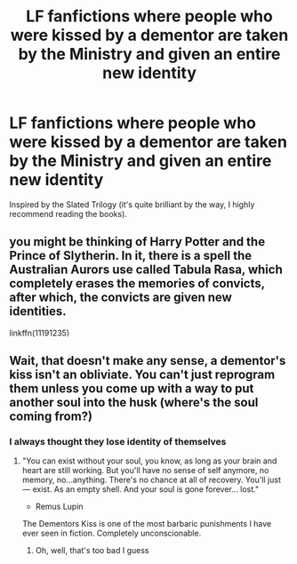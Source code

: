 #+TITLE: LF fanfictions where people who were kissed by a dementor are taken by the Ministry and given an entire new identity

* LF fanfictions where people who were kissed by a dementor are taken by the Ministry and given an entire new identity
:PROPERTIES:
:Score: 2
:DateUnix: 1532022962.0
:DateShort: 2018-Jul-19
:FlairText: Request
:END:
Inspired by the Slated Trilogy (it's quite brilliant by the way, I highly recommend reading the books).


** you might be thinking of Harry Potter and the Prince of Slytherin. In it, there is a spell the Australian Aurors use called Tabula Rasa, which completely erases the memories of convicts, after which, the convicts are given new identities.

linkffn(11191235)
:PROPERTIES:
:Author: alonelysock
:Score: 2
:DateUnix: 1532058932.0
:DateShort: 2018-Jul-20
:END:


** Wait, that doesn't make any sense, a dementor's kiss isn't an obliviate. You can't just reprogram them unless you come up with a way to put another soul into the husk (where's the soul coming from?)
:PROPERTIES:
:Author: Deathcrow
:Score: 1
:DateUnix: 1532048876.0
:DateShort: 2018-Jul-20
:END:

*** I always thought they lose identity of themselves
:PROPERTIES:
:Score: 1
:DateUnix: 1532050080.0
:DateShort: 2018-Jul-20
:END:

**** "You can exist without your soul, you know, as long as your brain and heart are still working. But you'll have no sense of self anymore, no memory, no...anything. There's no chance at all of recovery. You'll just --- exist. As an empty shell. And your soul is gone forever... lost."

- Remus Lupin

The Dementors Kiss is one of the most barbaric punishments I have ever seen in fiction. Completely unconscionable.
:PROPERTIES:
:Author: Deathcrow
:Score: 2
:DateUnix: 1532050166.0
:DateShort: 2018-Jul-20
:END:

***** Oh, well, that's too bad I guess
:PROPERTIES:
:Score: 1
:DateUnix: 1532068534.0
:DateShort: 2018-Jul-20
:END:
